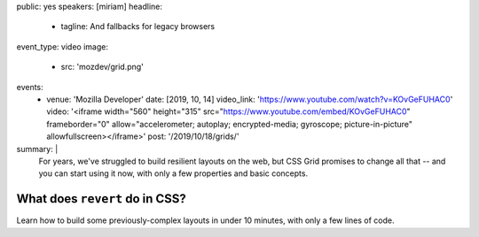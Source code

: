 public: yes
speakers: [miriam]
headline:
  - tagline: And fallbacks for legacy browsers
event_type: video
image:
  - src: 'mozdev/grid.png'
events:
  - venue: 'Mozilla Developer'
    date: [2019, 10, 14]
    video_link: 'https://www.youtube.com/watch?v=KOvGeFUHAC0'
    video: '<iframe width="560" height="315" src="https://www.youtube.com/embed/KOvGeFUHAC0" frameborder="0" allow="accelerometer; autoplay; encrypted-media; gyroscope; picture-in-picture" allowfullscreen></iframe>'
    post: '/2019/10/18/grids/'
summary: |
  For years,
  we've struggled to build resilient layouts on the web,
  but CSS Grid promises to change all that --
  and you can start using it now,
  with only a few properties and basic concepts.


What does ``revert`` do in CSS?
===============================

Learn how to build some previously-complex layouts in under 10 minutes,
with only a few lines of code.
